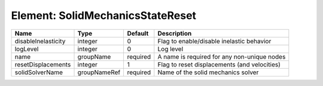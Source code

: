 Element: SolidMechanicsStateReset
=================================

=================== ============ ======== ============================================ 
Name                Type         Default  Description                                  
=================== ============ ======== ============================================ 
disableInelasticity integer      0        Flag to enable/disable inelastic behavior    
logLevel            integer      0        Log level                                    
name                groupName    required A name is required for any non-unique nodes  
resetDisplacements  integer      1        Flag to reset displacements (and velocities) 
solidSolverName     groupNameRef required Name of the solid mechanics solver           
=================== ============ ======== ============================================ 


